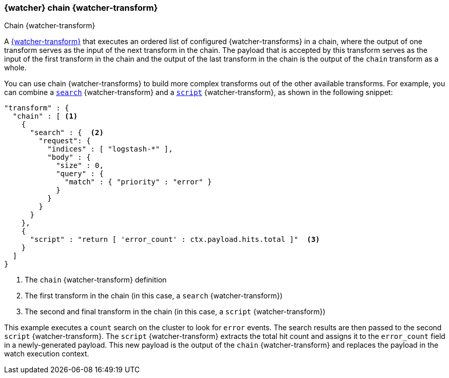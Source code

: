 [role="xpack"]
[[transform-chain]]
=== {watcher} chain {watcher-transform}
++++
<titleabbrev>Chain {watcher-transform}</titleabbrev>
++++

A <<transform,{watcher-transform}>> that executes an ordered list of configured
{watcher-transforms} in a chain, where the output of one transform serves as the
input of the next transform in the chain. The payload that is accepted by this
transform serves as the input of the first transform in the chain and the output
of the last transform in the chain is the output of the `chain` transform as a
whole.

You can use chain {watcher-transforms} to build more complex transforms out of
the other available transforms. For example, you can combine a
<<transform-search,`search`>> {watcher-transform} and a
<<transform-script,`script`>> {watcher-transform}, as shown in the following snippet:

[source,js]
--------------------------------------------------
"transform" : {
  "chain" : [ <1>
    {
      "search" : {  <2>
        "request": {
          "indices" : [ "logstash-*" ],
          "body" : {
            "size" : 0,
            "query" : {
              "match" : { "priority" : "error" }
            }
          }
        }
      }
    },
    {
      "script" : "return [ 'error_count' : ctx.payload.hits.total ]"  <3>
    }
  ]
}
--------------------------------------------------
// NOTCONSOLE
<1> The `chain` {watcher-transform} definition
<2> The first transform in the chain (in this case, a `search` {watcher-transform})
<3> The second and final transform in the chain (in this case, a `script`
    {watcher-transform})

This example executes a `count` search on the cluster to look for `error` events.
The search results are then passed to the second `script` {watcher-transform}.
The `script` {watcher-transform} extracts the total hit count and assigns it to
the `error_count` field in a newly-generated payload. This new payload is the
output of the `chain` {watcher-transform} and replaces the payload in the watch
execution context.
